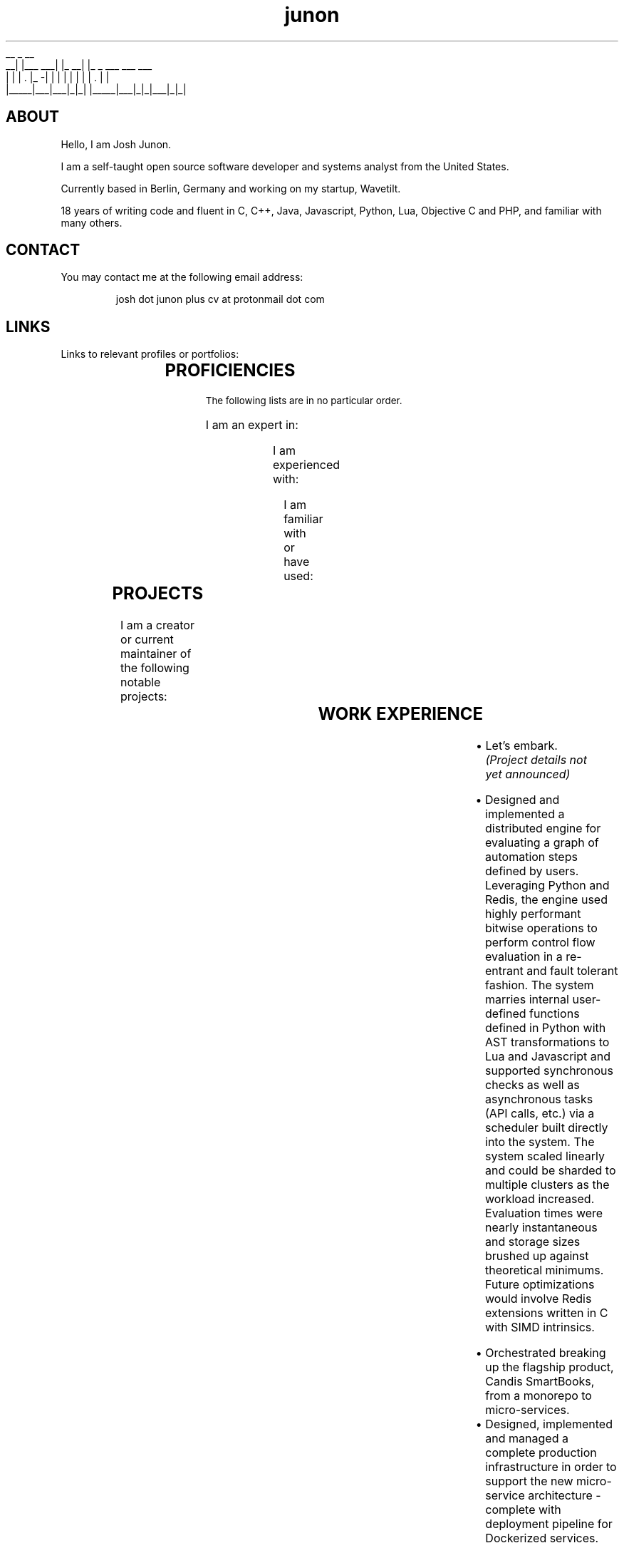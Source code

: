 .TH junon 7
.VB
.DS
.nf
    __         _         __
 __|  |___ ___| |_    __|  |_ _ ___ ___ ___
|  |  | . |_ -|   |  |  |  | | |   | . |   |
|_____|___|___|_|_|  |_____|___|_|_|___|_|_|
.fi
.DE
.VE
.SH ABOUT
.HY
Hello, I am Josh Junon.

I am a self-taught open source software developer and systems analyst
from the United States.

Currently based in Berlin, Germany and working on my startup, Wavetilt.

18 years of writing code and fluent in C, C++, Java, Javascript, Python,
Lua, Objective C and PHP, and familiar with many others.

.SH CONTACT
You may contact me at the following email address:

.RS
josh dot junon plus cv at protonmail dot com
.RE
.SH LINKS
Links to relevant profiles or portfolios:
.NH
.RS
.TS
expand;
lb rb
l r.
SITE	URL
Github	https://github.com/qix-
StackOverflow	https://stackoverflow.com/users/510036/qix
LinkedIn	https://www.linkedin.com/in/iamqix/
.TE
.RE
.SH PROFICIENCIES
.HY
.SM The following lists are in no particular order.

I am an expert in:
.NH
.RS
.TS
expand;
l l l l.
distributed-systems	system-design	javascript	python
java	c	c++	lua
socket-programming	shell	regex	terra
build-systems	markdown	surplus
.TE
.RE

.HY
I am experienced with:
.NH
.RS
.TS
expand;
l l l l.
c#	hlsl	php	x86-asm
x64-asm	vector-intrinsics (asm)	objective-c	css
jq	frontend-design	ux-design	react
webgl	unity	glsl	babel
coffeescript	typescript	forth
.TE
.RE

.HY
I am familiar with or have used:
.NH
.RS
.TS
expand;
l l l l.
rust	go	viml	6502-asm
opencl	spark	terraform	restructured-text
scss	less
.TE
.RE
.SH PROJECTS
.HY
I am a creator or current maintainer of the following notable projects:
.NH
.RS
.TS
expand;
lb cb rb
l c r.
NAME	LANGUAGE	URL
chalk (node.js)	javascript	https://github.com/chalk/chalk
color (node.js)	javascript	https://github.com/qix-/color
debug (node.js)	javascript	https://github.com/visionmedia/debug
arg (node.js)	javascript	https://github.com/vercel/arg
better-exceptions	python	https://github.com/qix-/better-exceptions
prtty	c++	https://github.com/anubis/prtty
clist	c	https://github.com/qix-/clist
redis-proxy (unreleased)	c	https://github.com/vercel/redis-proxy
.TE
.RE
.SH WORK EXPERIENCE
.HY
.TS
expand;
lb s
l r.
Co-Founder
Wavetilt LLC. (Berlin, Germany)	(May 2020 - Present)
.TE
.RS
.IP \[bu] 2
Let's embark.
.I (Project details not yet announced)
.RE
.TS
expand;
lb s
l r.
Senior Software Engineer
Next Matter, GmbH. (Berlin, Germany)	(May 2019 - May 2020)
.TE
.RS
.IP \[bu] 2
Designed and implemented a distributed engine for evaluating a graph of automation steps defined by users. Leveraging Python and Redis, the engine used highly performant bitwise operations to perform control flow evaluation in a re-entrant and fault tolerant fashion. The system marries internal user-defined functions defined in Python with AST transformations to Lua and Javascript and supported synchronous checks as well as asynchronous tasks (API calls, etc.) via a scheduler built directly into the system. The system scaled linearly and could be sharded to multiple clusters as the workload increased. Evaluation times were nearly instantaneous and storage sizes brushed up against theoretical minimums. Future optimizations would involve Redis extensions written in C with SIMD intrinsics.
.RE
.TS
expand;
lb s
l r.
Senior Fullstack Engineer
Candis, GmbH. (Berlin, Germany)	(Oct 2018 - May 2019)
.TE
.RS
.IP \[bu] 2
Orchestrated breaking up the flagship product, Candis SmartBooks, from a monorepo to micro-services.
.IP \[bu] 2
Designed, implemented and managed a complete production infrastructure in order to support the new micro-service architecture - complete with deployment pipeline for Dockerized services.
.RE
.TS
expand;
lb s
l r.
Chief Scientist (CSO)
Vercel, Inc. (fmr. ZEIT, Inc.) (San Francisco, CA)	(Feb 2018 - Jun 2018)
.TE
.RS
.IP \[bu] 2
Designed the implementation for "slots", a new backend architecture for the Now.sh platform. Conceived by Guillermo Rauch, this system orchestrates Docker containers and uses Redis as a central store in order to manage the scheduling and spinning up of containers in a matter of milliseconds. This system will ultimately replace the company's use of Kubernetes and speed up time-to-unfreeze (scale up from 0 instances) by an order of magnitude, if not more. Lua was used for Redis scripts, Bash was used for the orchestration (since it was easily maintained by all of the engineers and the intent was abundantly clear) and various utilities used by the Bash scripts were written in C, an example being zeit/wait-for (which is now OSS).
.IP \[bu] 2
Created zeit/redis-proxy, a RESP proxy written in C using libuv, that sped up all non-MULTI operations by anywhere from 5%-30% using a round-robin connection pooling scheme and taking advantage of UNIX domain sockets. Supports thousands (or more) client-side connections over just a few (anywhere from 1-5 are optimal) outbound (server-side) connections gracefully. Worked closely with Fedor Indutny, one of the founders of libuv and Node.js.
.IP \[bu] 2
Spoke at ZEIT Day San Francisco '18 on the new Slots architecture. Video: https://youtu.be/yqACl3tRHNI?t=1483
.IP \[bu] 2
Observed and guided design decisions made by the team, including those for logging and metrics ingestion and storage, distributed systems, SDN, and organization-wide code style.
.IP \[bu] 2
Contributed to many open-source projects on behalf of the company, including libuv.
.RE
.TS
expand;
lb s
l r.
Software Engineer
Vercel, Inc. (fmr. ZEIT, Inc.) (San Francisco, CA)	(Jun 2017 - Feb 2018)
.TE
.RS
.IP \[bu] 2
Designed Atlas alongside Guillermo Rauch. Atlas was an experimental and exploratory project that aimed to replace some of the shortcomings of the company's use of Kubernetes to solve the frequent spinning up/down of services in response to user deployments. Designed to be language agnostic but implemented in Node.js, we designed several distributed, individually scaleable services that performed deployment scheduling and Docker orchestration.
.IP \[bu] 2
Provided support for the ZEIT.chat public support Slack channels. Liaised between customer and internal engineering team during outages, providing a two-way line of communication for critical information in order to keep engineers informed of recovery status as well as customers informed on outage status as well as helping them recover gracefully or providing workarounds so as to reduce the effect of the outage altogether.
.IP \[bu] 2
Created the internal Javascript code style and linting suite, including a new Git hooks manager (zeit/git-hooks) and a single-command onboarding process for new projects.
.IP \[bu] 2
Helped in managing two successful ZEIT Day conferences - Berlin, Germany in September of '17, and San Francisco, California, USA in April of '18. Worked closely with stage managers and our own producer to make sure live feeds were working and the best level of quality was being produced.
.RE
.TS
expand;
lb s
l r.
Software Engineer
Uber Technologies, Inc. (San Francisco, CA)	(Mar 2016 - Apr 2017)
.TE
.RS
.P
.B Fiscal Year '17 (FY17) Growth Optimization (GO) and Long Term Forecasting (LTF):
.IP \[bu] 2
Implemented spend and budget optimizations between all of our cities in Python. This algorithm, devised by Peter Cohen (also on the LTF team) is able to optimize all of our budgets for our hundreds of Uber cities in roughly 30 seconds.
.IP \[bu] 2
Utilized Ninja to wire up all of our features in a neat way in order to generate our thousands of models with the most effective parallelism and the ability to incrementally build our models. This reduced our runtimes for our TM1 model generation step from 3-4 hours to just under 15 minutes.
.IP \[bu] 2
Provided "air support" for the data scientists and deep-dived into the codebase in order to fix common engineering problems and to act as a go-to engineer for questions regarding best practices, optimizations and technique.
.P
.B EPM:
.IP \[bu] 2
Designed a custom CAM authenticator in Java (along with reverse engineering the supplied native libraries) for our TM1 instances that set up an environment to perform OneLogin token authentication with the goal of removing extra login steps on the front end and having a seamless and secure single-sign-on experience with otherwise incompatible software (Cognos TM1)
.P
.B People Growth:
.IP \[bu] 2
Working with other engineers to analyze employee meeting schedules, usage of internal tools, PTO and other metrics to attempt to calculate and report on the stress, attrition and potential for burn-out via a dashboard tailored for each individual employee
.IP \[bu] 2
Written RFCs for both data abstraction and privacy strategies within our data (without encryption), as well as an RFC for an access control and permissions management service that compliments the various authentication schemes in use at Uber
.RE
.TS
expand;
lb s
l r.
Interactive Developer (Contract Position)
Dot Dot Dash, Inc. (Portland, OR)	(Oct 2015 - Jan 2016)
.TE
.RS
.IP \[bu] 2
Wrote and optimized a Kinect bridge between Windows and MacOS via TCP that allowed us to capture skeletal information from a Kinect V2 via the Kinect SDK and transfer it to a Unity project running on MacOS
.IP \[bu] 2
Applied skeletal data to a mesh in Unity to create a Christmas-themed interactive display ultimately displayed on a large LED christmas tree
.RE
.TS
expand;
lb s
l r.
Lead Software Engineer
On Demand Solutions, Inc. (Boise, ID)	(May 2015 - Oct 2015)
.TE
.RS
.IP \[bu] 2
Acting Security Officer for HIPAA compliance and inspection for the network and workstations in the office
.IP \[bu] 2
Designed and built several libraries and backends using Express + Node.js for small medical companies around the Boise area
.IP \[bu] 2
Managed a small team of developers, delegating out design and front end development tasks
.RE
.TS
expand;
lb s
l r.
Interactive Developer
Drake Cooper (Boise, ID)	(Jul 2014 - Feb 2015)
.TE
.RS
.IP \[bu] 2
PHP backend engineering for WordPress-based sites, involving abstractions to improve our workflow and cut down on time spent designing and implementing complex data structures and content entry.
.IP \[bu] 2
Node.JS development for various projects, daemons, utilities, and scripts.
.IP \[bu] 2
Other languages I've used as one-offs include C, C++, Objective C, Java, OpenGL and OpenCL (their associated C subsets for shaders and kernels, respectively), and tons of Javascript.
.RE
.SH NOTABLE CONTRIBUTIONS
.HY
I have contributed to the following Github projects (ordered by notability,
impact, or volume):
.NH
.RS
.TS
expand;
l l l l.
libuv/libuv	nodejs/node	systemd/systemd	visionmedia/debug
zdevito/terra	vercel/redis-proxy	vercel/now-cli	vercel/hyper
chalk/chalk	vercel/best	vercel/arg	chalk/supports-color
avajs/ava	xojs/xo	yarnpkg/yarn	chalk/ansi-regex
npm/npm	boyerjohn/rapidstring	cmuratori/meow_hash	anubis/prtty
uber/okbuck	vercel/wait-for	vercel/micro	gabime/spdlog
vercel/title	prettier/prettier	chriso/lru	travis-ci/travis-ci
rgbkrk/covfefe	nwjs/nw.js	rethinkdb/rethinkdb
.TE
.RE
.SH REFERENCES
References available upon request.
